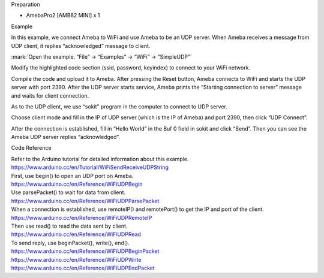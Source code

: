 Preparation

-  AmebaPro2 [AMB82 MINI] x 1

Example

In this example, we connect Ameba to WiFi and use Ameba to be an UDP
server. When Ameba receives a message from UDP client, it replies
“acknowledged” message to client.

:mark:`Open the example. “File” -> “Examples” -> “WiFi” -> “SimpleUDP”`

|image1|

Modify the highlighted code section (ssid, password, keyindex) to
connect to your WiFi network.

|image2|

Compile the code and upload it to Ameba. After pressing the Reset
button, Ameba connects to WiFi and starts the UDP server with port 2390.
After the UDP server starts service, Ameba prints the “Starting
connection to server” message and waits for client connection.

|7-4|

As to the UDP client, we use “sokit” program in the computer to connect
to UDP server.

Choose client mode and fill in the IP of UDP server (which is the IP of
Ameba) and port 2390, then click “UDP Connect”.

After the connection is established, fill in “Hello World” in the Buf 0
field in sokit and click “Send”. Then you can see the Ameba UDP server
replies “acknowledged”.

|7-5|

Code Reference

| Refer to the Arduino tutorial for detailed information about this
  example.
| https://www.arduino.cc/en/Tutorial/WiFiSendReceiveUDPString

| First, use begin() to open an UDP port on Ameba.
| https://www.arduino.cc/en/Reference/WiFiUDPBegin

| Use parsePacket() to wait for data from client.
| https://www.arduino.cc/en/Reference/WiFiUDPParsePacket

| When a connection is established, use remoteIP() and remotePort() to
  get the IP and port of the client.
| https://www.arduino.cc/en/Reference/WiFiUDPRemoteIP

| Then use read() to read the data sent by client.
| https://www.arduino.cc/en/Reference/WiFiUDPRead

| To send reply, use beginPacket(), write(), end().
| https://www.arduino.cc/en/Reference/WiFiUDPBeginPacket
| https://www.arduino.cc/en/Reference/WiFiUDPWrite
| https://www.arduino.cc/en/Reference/WiFiUDPEndPacket

.. |image1| image:: ../../_static/Example_Guides/WiFi_-_Simple_UDP/WiFi_-_Simple_UDP_images/image01.png
   :width: 6.26806in
   :height: 5.41111in
.. |image2| image:: ../../_static/Example_Guides/WiFi_-_Simple_UDP/WiFi_-_Simple_UDP_images/image02.png
   :width: 6.26806in
   :height: 5.41111in
.. |7-4| image:: ../../_static/Example_Guides/WiFi_-_Simple_UDP/WiFi_-_Simple_UDP_images/image03.png
   :width: 6.26806in
   :height: 3.74722in
.. |7-5| image:: ../../_static/Example_Guides/WiFi_-_Simple_UDP/WiFi_-_Simple_UDP_images/image04.png
   :width: 6.26806in
   :height: 4.55in
